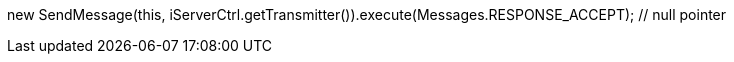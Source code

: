new SendMessage(this, iServerCtrl.getTransmitter()).execute(Messages.RESPONSE_ACCEPT); // null pointer